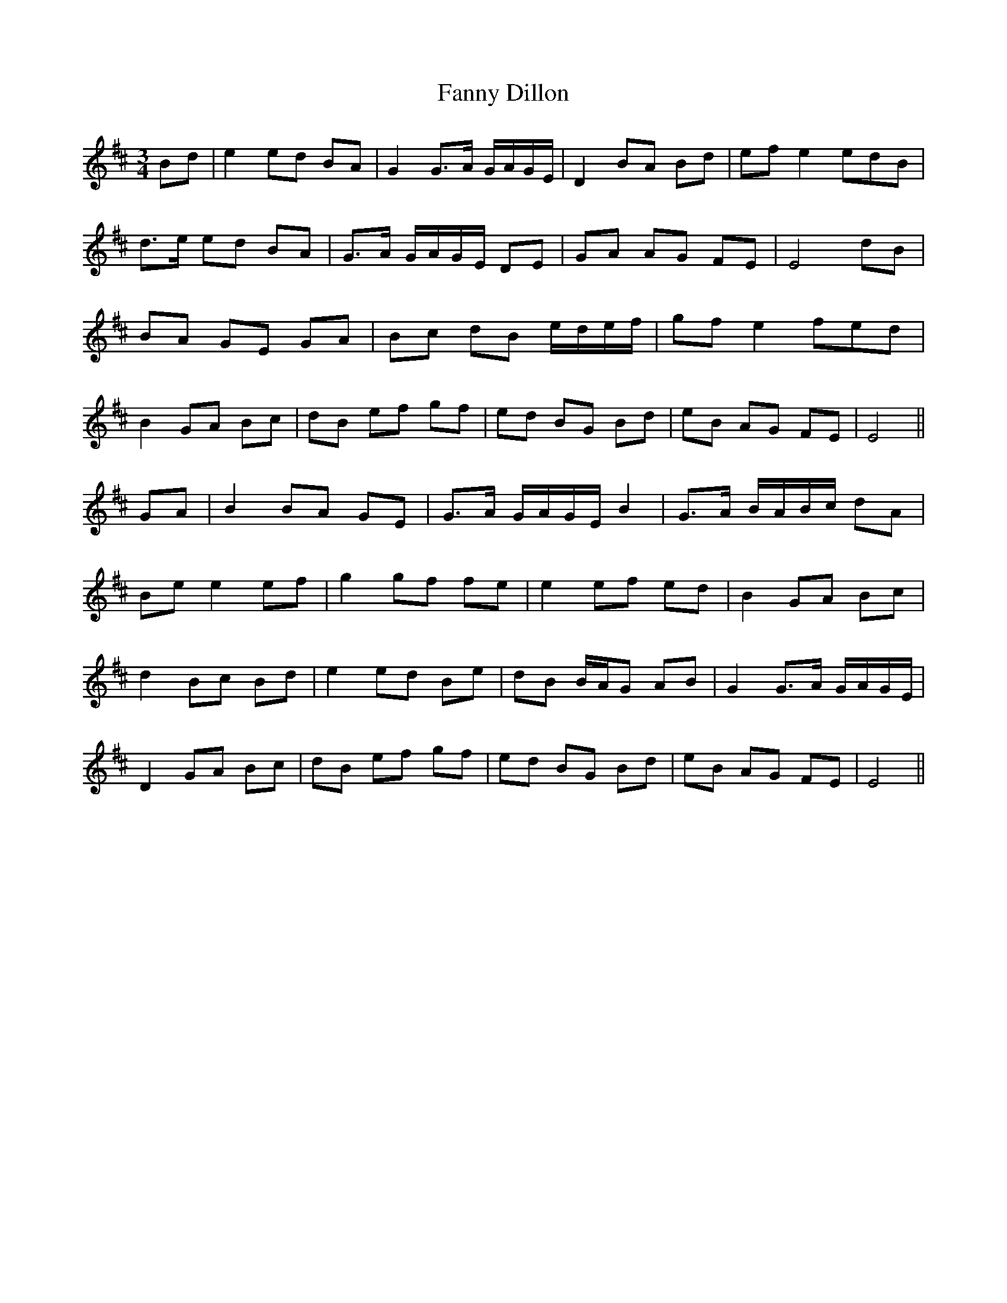 X: 12387
T: Fanny Dillon
R: waltz
M: 3/4
K: Edorian
Bd|e2 ed BA|G2 G>A G/A/G/E/|D2 BA Bd|ef e2 (3e(3d(3B|
d>e ed BA|G>A G/A/G/E/ DE|GA AG FE|E4 dB|
BA GE GA|Bc dB e/d/e/f/|gf e2 (3f(3e(3d|
B2 GA Bc|dB ef gf|ed BG Bd|eB AG FE|E4||
GA|B2 BA GE|G>A G/A/G/E/ B2|G>A B/A/B/c/ dA|
Be e2 ef|g2 gf fe|e2 ef ed|B2 GA Bc|
d2 Bc Bd|e2 ed Be|dB B/A/G AB|G2 G>A G/A/G/E/|
D2 GA Bc|dB ef gf|ed BG Bd|eB AG FE|E4||

